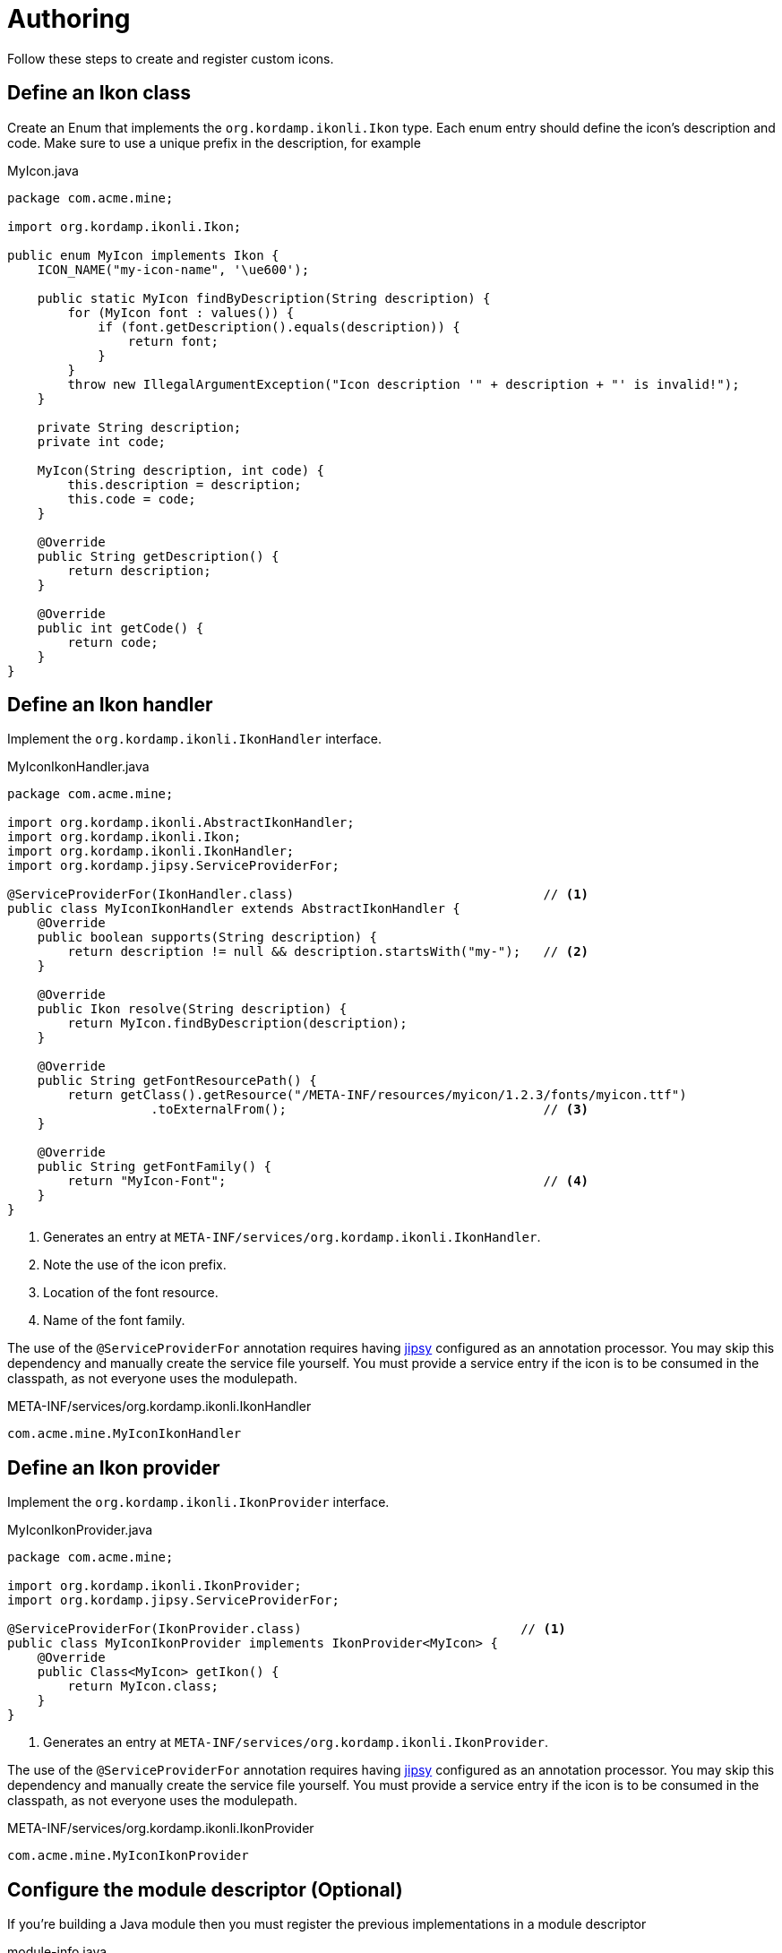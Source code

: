 
[[_authoring]]
= Authoring

Follow these steps to create and register custom icons.

== Define an Ikon class

Create an Enum that implements the `org.kordamp.ikonli.Ikon` type. Each enum entry should define
the icon's description and code. Make sure to use a unique prefix in the description, for example

[source,java]
.MyIcon.java
----
package com.acme.mine;

import org.kordamp.ikonli.Ikon;

public enum MyIcon implements Ikon {
    ICON_NAME("my-icon-name", '\ue600');

    public static MyIcon findByDescription(String description) {
        for (MyIcon font : values()) {
            if (font.getDescription().equals(description)) {
                return font;
            }
        }
        throw new IllegalArgumentException("Icon description '" + description + "' is invalid!");
    }

    private String description;
    private int code;

    MyIcon(String description, int code) {
        this.description = description;
        this.code = code;
    }

    @Override
    public String getDescription() {
        return description;
    }

    @Override
    public int getCode() {
        return code;
    }
}
----

== Define an Ikon handler

Implement the `org.kordamp.ikonli.IkonHandler` interface.

[source,java]
.MyIconIkonHandler.java
----
package com.acme.mine;

import org.kordamp.ikonli.AbstractIkonHandler;
import org.kordamp.ikonli.Ikon;
import org.kordamp.ikonli.IkonHandler;
import org.kordamp.jipsy.ServiceProviderFor;

@ServiceProviderFor(IkonHandler.class)                                 // <1>
public class MyIconIkonHandler extends AbstractIkonHandler {
    @Override
    public boolean supports(String description) {
        return description != null && description.startsWith("my-");   // <2>
    }

    @Override
    public Ikon resolve(String description) {
        return MyIcon.findByDescription(description);
    }

    @Override
    public String getFontResourcePath() {
        return getClass().getResource("/META-INF/resources/myicon/1.2.3/fonts/myicon.ttf")
                   .toExternalFrom();                                  // <3>
    }

    @Override
    public String getFontFamily() {
        return "MyIcon-Font";                                          // <4>
    }
}
----
<1> Generates an entry at `META-INF/services/org.kordamp.ikonli.IkonHandler`.
<2> Note the use of the icon prefix.
<3> Location of the font resource.
<4> Name of the font family.

The use of the `@ServiceProviderFor` annotation requires having link:https://github.com/kordamp/jipsy/[jipsy] configured
as an annotation processor. You may skip this dependency and manually create the service file yourself. You must provide
a service entry if the icon is to be consumed in the classpath, as not everyone uses the modulepath.

[source,java]
.META-INF/services/org.kordamp.ikonli.IkonHandler
----
com.acme.mine.MyIconIkonHandler
----

== Define an Ikon provider

Implement the `org.kordamp.ikonli.IkonProvider` interface.

[source,java]
.MyIconIkonProvider.java
----
package com.acme.mine;

import org.kordamp.ikonli.IkonProvider;
import org.kordamp.jipsy.ServiceProviderFor;

@ServiceProviderFor(IkonProvider.class)                             // <1>
public class MyIconIkonProvider implements IkonProvider<MyIcon> {
    @Override
    public Class<MyIcon> getIkon() {
        return MyIcon.class;
    }
}
----
<1> Generates an entry at `META-INF/services/org.kordamp.ikonli.IkonProvider`.

The use of the `@ServiceProviderFor` annotation requires having link:https://github.com/kordamp/jipsy/[jipsy] configured
as an annotation processor. You may skip this dependency and manually create the service file yourself. You must provide
a service entry if the icon is to be consumed in the classpath, as not everyone uses the modulepath.

[source,java]
.META-INF/services/org.kordamp.ikonli.IkonProvider
----
com.acme.mine.MyIconIkonProvider
----

== Configure the module descriptor (Optional)

If you're building a Java module then you must register the previous implementations in a module descriptor

[source,java]
.module-info.java
----
module com.acme.mine {
    requires org.kordamp.ikonli.core;
    requires static org.kordamp.jipsy;                    // <1>
    exports com.acme.mine;

    provides org.kordamp.ikonli.IkonHandler
        with com.acme.mine.MyIconIkonHandler;
    provides org.kordamp.ikonli.IkonProvider
        with com.acme.mine.MyIconIkonProvider;
}
----
<1> Needed only if you use link:https://github.com/kordamp/jipsy/[jipsy].

